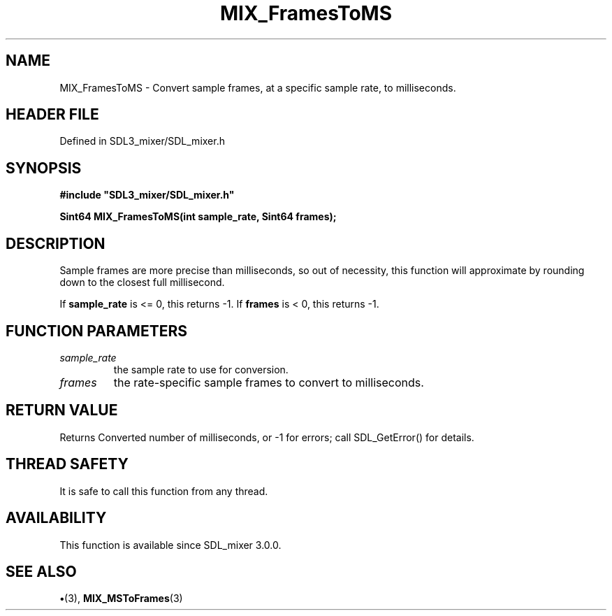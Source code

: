 .\" This manpage content is licensed under Creative Commons
.\"  Attribution 4.0 International (CC BY 4.0)
.\"   https://creativecommons.org/licenses/by/4.0/
.\" This manpage was generated from SDL_mixer's wiki page for MIX_FramesToMS:
.\"   https://wiki.libsdl.org/SDL3_mixer/MIX_FramesToMS
.\" Generated with SDL/build-scripts/wikiheaders.pl
.\"  revision 8c516fc
.\" Please report issues in this manpage's content at:
.\"   https://github.com/libsdl-org/sdlwiki/issues/new
.\" Please report issues in the generation of this manpage from the wiki at:
.\"   https://github.com/libsdl-org/SDL/issues/new?title=Misgenerated%20manpage%20for%20MIX_FramesToMS
.\" SDL_mixer can be found at https://libsdl.org/projects/SDL_mixer/
.de URL
\$2 \(laURL: \$1 \(ra\$3
..
.if \n[.g] .mso www.tmac
.TH MIX_FramesToMS 3 "SDL_mixer 3.1.0" "SDL_mixer" "SDL_mixer3 FUNCTIONS"
.SH NAME
MIX_FramesToMS \- Convert sample frames, at a specific sample rate, to milliseconds\[char46]
.SH HEADER FILE
Defined in SDL3_mixer/SDL_mixer\[char46]h

.SH SYNOPSIS
.nf
.B #include \(dqSDL3_mixer/SDL_mixer.h\(dq
.PP
.BI "Sint64 MIX_FramesToMS(int sample_rate, Sint64 frames);
.fi
.SH DESCRIPTION
Sample frames are more precise than milliseconds, so out of necessity, this
function will approximate by rounding down to the closest full millisecond\[char46]

If
.BR sample_rate
is <= 0, this returns -1\[char46] If
.BR frames
is < 0, this returns
-1\[char46]

.SH FUNCTION PARAMETERS
.TP
.I sample_rate
the sample rate to use for conversion\[char46]
.TP
.I frames
the rate-specific sample frames to convert to milliseconds\[char46]
.SH RETURN VALUE
Returns Converted number of milliseconds, or -1 for errors; call
SDL_GetError() for details\[char46]

.SH THREAD SAFETY
It is safe to call this function from any thread\[char46]

.SH AVAILABILITY
This function is available since SDL_mixer 3\[char46]0\[char46]0\[char46]

.SH SEE ALSO
.BR \(bu (3),
.BR MIX_MSToFrames (3)

